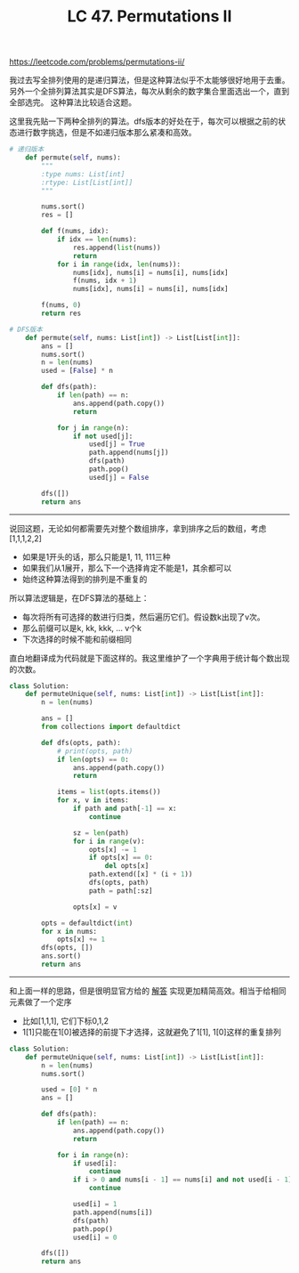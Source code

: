 #+title: LC 47. Permutations II

https://leetcode.com/problems/permutations-ii/

我过去写全排列使用的是递归算法，但是这种算法似乎不太能够很好地用于去重。
另外一个全排列算法其实是DFS算法，每次从剩余的数字集合里面选出一个，直到全部选完。
这种算法比较适合这题。

这里我先贴一下两种全排列的算法。dfs版本的好处在于，每次可以根据之前的状态进行数字挑选，但是不如递归版本那么紧凑和高效。

#+BEGIN_SRC python
# 递归版本
    def permute(self, nums):
        """
        :type nums: List[int]
        :rtype: List[List[int]]
        """

        nums.sort()
        res = []

        def f(nums, idx):
            if idx == len(nums):
                res.append(list(nums))
                return
            for i in range(idx, len(nums)):
                nums[idx], nums[i] = nums[i], nums[idx]
                f(nums, idx + 1)
                nums[idx], nums[i] = nums[i], nums[idx]

        f(nums, 0)
        return res

# DFS版本
    def permute(self, nums: List[int]) -> List[List[int]]:
        ans = []
        nums.sort()
        n = len(nums)
        used = [False] * n

        def dfs(path):
            if len(path) == n:
                ans.append(path.copy())
                return

            for j in range(n):
                if not used[j]:
                    used[j] = True
                    path.append(nums[j])
                    dfs(path)
                    path.pop()
                    used[j] = False

        dfs([])
        return ans
#+END_SRC

----------

说回这题，无论如何都需要先对整个数组排序，拿到排序之后的数组，考虑 [1,1,1,2,2]
- 如果是1开头的话，那么只能是1, 11, 111三种
- 如果我们从1展开，那么下一个选择肯定不能是1，其余都可以
- 始终这种算法得到的排列是不重复的

所以算法逻辑是，在DFS算法的基础上：
- 每次将所有可选择的数进行归类，然后遍历它们。假设数k出现了v次。
- 那么前缀可以是k, kk, kkk, ... v个k
- 下次选择的时候不能和前缀相同

直白地翻译成为代码就是下面这样的。我这里维护了一个字典用于统计每个数出现的次数。

#+BEGIN_SRC python
class Solution:
    def permuteUnique(self, nums: List[int]) -> List[List[int]]:
        n = len(nums)

        ans = []
        from collections import defaultdict

        def dfs(opts, path):
            # print(opts, path)
            if len(opts) == 0:
                ans.append(path.copy())
                return

            items = list(opts.items())
            for x, v in items:
                if path and path[-1] == x:
                    continue

                sz = len(path)
                for i in range(v):
                    opts[x] -= 1
                    if opts[x] == 0:
                        del opts[x]
                    path.extend([x] * (i + 1))
                    dfs(opts, path)
                    path = path[:sz]

                opts[x] = v

        opts = defaultdict(int)
        for x in nums:
            opts[x] += 1
        dfs(opts, [])
        ans.sort()
        return ans
#+END_SRC

----------

和上面一样的思路，但是很明显官方给的 [[https://leetcode-cn.com/problems/permutations-ii/solution/hui-su-suan-fa-python-dai-ma-java-dai-ma-by-liwe-2/][解答]] 实现更加精简高效。相当于给相同元素做了一个定序
- 比如[1,1,1], 它们下标0,1,2
- 1[1]只能在1[0]被选择的前提下才选择，这就避免了1[1], 1[0]这样的重复排列

#+BEGIN_SRC python
class Solution:
    def permuteUnique(self, nums: List[int]) -> List[List[int]]:
        n = len(nums)
        nums.sort()

        used = [0] * n
        ans = []

        def dfs(path):
            if len(path) == n:
                ans.append(path.copy())
                return

            for i in range(n):
                if used[i]:
                    continue
                if i > 0 and nums[i - 1] == nums[i] and not used[i - 1]:
                    continue

                used[i] = 1
                path.append(nums[i])
                dfs(path)
                path.pop()
                used[i] = 0

        dfs([])
        return ans
#+END_SRC